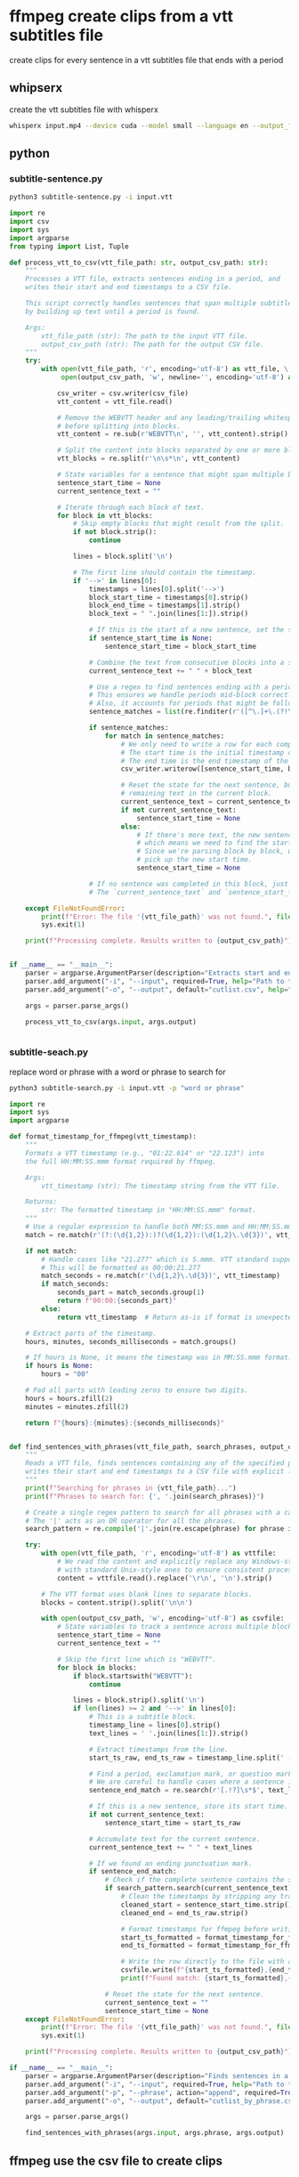 #+STARTUP: content
* ffmpeg create clips from a vtt subtitles file

create clips for every sentence in a vtt subtitles file that ends with a period

** whipserx

create the vtt subtitles file with whisperx

#+begin_src sh
whisperx input.mp4 --device cuda --model small --language en --output_format vtt
#+end_src

** python
*** subtitle-sentence.py

#+begin_src sh
python3 subtitle-sentence.py -i input.vtt
#+end_src

#+begin_src python
import re
import csv
import sys
import argparse
from typing import List, Tuple

def process_vtt_to_csv(vtt_file_path: str, output_csv_path: str):
    """
    Processes a VTT file, extracts sentences ending in a period, and
    writes their start and end timestamps to a CSV file.

    This script correctly handles sentences that span multiple subtitle blocks
    by building up text until a period is found.

    Args:
        vtt_file_path (str): The path to the input VTT file.
        output_csv_path (str): The path for the output CSV file.
    """
    try:
        with open(vtt_file_path, 'r', encoding='utf-8') as vtt_file, \
             open(output_csv_path, 'w', newline='', encoding='utf-8') as csv_file:
            
            csv_writer = csv.writer(csv_file)
            vtt_content = vtt_file.read()

            # Remove the WEBVTT header and any leading/trailing whitespace
            # before splitting into blocks.
            vtt_content = re.sub(r'WEBVTT\n', '', vtt_content).strip()

            # Split the content into blocks separated by one or more blank lines.
            vtt_blocks = re.split(r'\n\s*\n', vtt_content)

            # State variables for a sentence that might span multiple blocks
            sentence_start_time = None
            current_sentence_text = ""

            # Iterate through each block of text.
            for block in vtt_blocks:
                # Skip empty blocks that might result from the split.
                if not block.strip():
                    continue

                lines = block.split('\n')
                
                # The first line should contain the timestamp.
                if '-->' in lines[0]:
                    timestamps = lines[0].split('-->')
                    block_start_time = timestamps[0].strip()
                    block_end_time = timestamps[1].strip()
                    block_text = " ".join(lines[1:]).strip()

                    # If this is the start of a new sentence, set the start time.
                    if sentence_start_time is None:
                        sentence_start_time = block_start_time

                    # Combine the text from consecutive blocks into a single sentence.
                    current_sentence_text += " " + block_text
                    
                    # Use a regex to find sentences ending with a period.
                    # This ensures we handle periods mid-block correctly and not just at the very end.
                    # Also, it accounts for periods that might be followed by whitespace.
                    sentence_matches = list(re.finditer(r'([^\.]+\.(?!\.))\s*', current_sentence_text))

                    if sentence_matches:
                        for match in sentence_matches:
                            # We only need to write a row for each complete sentence found.
                            # The start time is the initial timestamp of the sentence.
                            # The end time is the end timestamp of the *current* block.
                            csv_writer.writerow([sentence_start_time, block_end_time])

                            # Reset the state for the next sentence, but carry over any
                            # remaining text in the current block.
                            current_sentence_text = current_sentence_text[match.end():].strip()
                            if not current_sentence_text:
                                sentence_start_time = None
                            else:
                                # If there's more text, the new sentence starts from the end of the previous one,
                                # which means we need to find the start time of this next part.
                                # Since we're parsing block by block, we'll just let the next iteration
                                # pick up the new start time.
                                sentence_start_time = None

                    # If no sentence was completed in this block, just continue to the next one.
                    # The `current_sentence_text` and `sentence_start_time` will persist.

    except FileNotFoundError:
        print(f"Error: The file '{vtt_file_path}' was not found.", file=sys.stderr)
        sys.exit(1)

    print(f"Processing complete. Results written to {output_csv_path}")


if __name__ == "__main__":
    parser = argparse.ArgumentParser(description="Extracts start and end timestamps for sentences ending in a period from a VTT file.")
    parser.add_argument("-i", "--input", required=True, help="Path to the input VTT file.")
    parser.add_argument("-o", "--output", default="cutlist.csv", help="Path for the output CSV file. Defaults to 'cutlist.csv'.")
    
    args = parser.parse_args()

    process_vtt_to_csv(args.input, args.output)


#+end_src

*** subtitle-seach.py

replace word or phrase with a word or phrase to search for

#+begin_src sh
python3 subtitle-search.py -i input.vtt -p "word or phrase"
#+end_src

#+begin_src python
import re
import sys
import argparse

def format_timestamp_for_ffmpeg(vtt_timestamp):
    """
    Formats a VTT timestamp (e.g., "01:22.614" or "22.123") into
    the full HH:MM:SS.mmm format required by ffmpeg.
    
    Args:
        vtt_timestamp (str): The timestamp string from the VTT file.
        
    Returns:
        str: The formatted timestamp in "HH:MM:SS.mmm" format.
    """
    # Use a regular expression to handle both MM:SS.mmm and HH:MM:SS.mmm formats.
    match = re.match(r'(?:(\d{1,2}):)?(\d{1,2}):(\d{1,2}\.\d{3})', vtt_timestamp)
    
    if not match:
        # Handle cases like "21.277" which is S.mmm. VTT standard supports this.
        # This will be formatted as 00:00:21.277
        match_seconds = re.match(r'(\d{1,2}\.\d{3})', vtt_timestamp)
        if match_seconds:
            seconds_part = match_seconds.group(1)
            return f"00:00:{seconds_part}"
        else:
            return vtt_timestamp  # Return as-is if format is unexpected
    
    # Extract parts of the timestamp.
    hours, minutes, seconds_milliseconds = match.groups()

    # If hours is None, it means the timestamp was in MM:SS.mmm format.
    if hours is None:
        hours = "00"
    
    # Pad all parts with leading zeros to ensure two digits.
    hours = hours.zfill(2)
    minutes = minutes.zfill(2)
    
    return f"{hours}:{minutes}:{seconds_milliseconds}"


def find_sentences_with_phrases(vtt_file_path, search_phrases, output_csv_path):
    """
    Reads a VTT file, finds sentences containing any of the specified phrases, and
    writes their start and end timestamps to a CSV file with explicit line endings.
    """
    print(f"Searching for phrases in {vtt_file_path}...")
    print(f"Phrases to search for: {', '.join(search_phrases)}")

    # Create a single regex pattern to search for all phrases with a case-insensitive flag.
    # The '|' acts as an OR operator for all the phrases.
    search_pattern = re.compile('|'.join(re.escape(phrase) for phrase in search_phrases), re.IGNORECASE)

    try:
        with open(vtt_file_path, 'r', encoding='utf-8') as vttfile:
            # We read the content and explicitly replace any Windows-style line endings
            # with standard Unix-style ones to ensure consistent processing.
            content = vttfile.read().replace('\r\n', '\n').strip()
        
        # The VTT format uses blank lines to separate blocks.
        blocks = content.strip().split('\n\n')
        
        with open(output_csv_path, 'w', encoding='utf-8') as csvfile:
            # State variables to track a sentence across multiple blocks.
            sentence_start_time = None
            current_sentence_text = ""
            
            # Skip the first line which is "WEBVTT".
            for block in blocks:
                if block.startswith("WEBVTT"):
                    continue

                lines = block.strip().split('\n')
                if len(lines) >= 2 and '-->' in lines[0]:
                    # This is a subtitle block.
                    timestamp_line = lines[0].strip()
                    text_lines = ' '.join(lines[1:]).strip()
                    
                    # Extract timestamps from the line.
                    start_ts_raw, end_ts_raw = timestamp_line.split(' --> ')
                    
                    # Find a period, exclamation mark, or question mark at the end of a sentence.
                    # We are careful to handle cases where a sentence is split across VTT blocks.
                    sentence_end_match = re.search(r'[.!?]\s*$', text_lines)
                    
                    # If this is a new sentence, store its start time.
                    if not current_sentence_text:
                        sentence_start_time = start_ts_raw
                        
                    # Accumulate text for the current sentence.
                    current_sentence_text += " " + text_lines

                    # If we found an ending punctuation mark.
                    if sentence_end_match:
                        # Check if the complete sentence contains the search phrase.
                        if search_pattern.search(current_sentence_text):
                            # Clean the timestamps by stripping any trailing whitespace.
                            cleaned_start = sentence_start_time.strip()
                            cleaned_end = end_ts_raw.strip()

                            # Format timestamps for ffmpeg before writing to CSV.
                            start_ts_formatted = format_timestamp_for_ffmpeg(cleaned_start)
                            end_ts_formatted = format_timestamp_for_ffmpeg(cleaned_end)
                            
                            # Write the row directly to the file with a specific newline.
                            csvfile.write(f"{start_ts_formatted},{end_ts_formatted}\n")
                            print(f"Found match: {start_ts_formatted},{end_ts_formatted} - '{current_sentence_text.strip()}'")

                        # Reset the state for the next sentence.
                        current_sentence_text = ""
                        sentence_start_time = None
    except FileNotFoundError:
        print(f"Error: The file '{vtt_file_path}' was not found.", file=sys.stderr)
        sys.exit(1)

    print(f"Processing complete. Results written to {output_csv_path}")

if __name__ == "__main__":
    parser = argparse.ArgumentParser(description="Finds sentences in a VTT file containing specific words or phrases and extracts their timestamps.")
    parser.add_argument("-i", "--input", required=True, help="Path to the input VTT file.")
    parser.add_argument("-p", "--phrase", action="append", required=True, help="Word or phrase to search for. Can be used multiple times.")
    parser.add_argument("-o", "--output", default="cutlist_by_phrase.csv", help="Path for the output CSV file. Defaults to cutlist_by_phrase.csv.")
    
    args = parser.parse_args()

    find_sentences_with_phrases(args.input, args.phrase, args.output)

#+end_src

** ffmpeg use the csv file to create clips

*** scene-cut-to script

#+begin_src sh
#!/bin/sh

#===============================================================================
# scene-cut-to
# ffmpeg scene cut to position
#===============================================================================

# dependencies:
# ffmpeg 

#===============================================================================
# script usage
#===============================================================================

usage () {
# if argument passed to function echo it
[ -z "${1}" ] || echo "! ${1}"
# display help
echo "\
$(basename "$0") -i input -c cutfile

-i input.(mp4|mov|mkv|m4v)
-c cutfile"
exit 2
}


#===============================================================================
# error messages
#===============================================================================

INVALID_OPT_ERR='Invalid option:'
REQ_ARG_ERR='requires an argument'
WRONG_ARGS_ERR='wrong number of arguments passed to script'

#===============================================================================
# check the number of arguments passed to the script
#===============================================================================

[ $# -gt 0 ] || usage "${WRONG_ARGS_ERR}"


#===============================================================================
# getopts check the options passed to the script
#===============================================================================

while getopts ':i:c:h' opt
do
  case ${opt} in
     i) input="${OPTARG}";;
     c) cutfile="${OPTARG}";;
     h) usage;;
     \?) usage "${INVALID_OPT_ERR} ${OPTARG}" 1>&2;;
     :) usage "${INVALID_OPT_ERR} ${OPTARG} ${REQ_ARG_ERR}" 1>&2;;
  esac
done
shift $((OPTIND-1))


#===============================================================================
# variables
#===============================================================================

# get the input file name
input_nopath="${input##*/}"
input_name="${input_nopath%.*}"

#===============================================================================
# ffmpeg create clips - nostdin needed to avoid clash with read command
#===============================================================================

trim_video () {
    output="${input_name}-[${start}-${end}].mp4" 
    ffmpeg \
    -nostdin \
    -hide_banner \
    -stats -v panic \
    -ss "${start}" \
    -to "${end}" \
    -i "${input}" \
    -c:a aac \
    -c:v libx264 -profile:v high \
    -pix_fmt yuv420p -movflags +faststart \
    -f mp4 \
    "${output}"
}


#===============================================================================
# read file and set IFS=, read = input before , end = input after ,
#===============================================================================

count=1
while IFS=, read -r start end; do
  trim_video
done < "${cutfile}"
#+end_src

*** scene-cut-to usage

replace input with the video file to process and cutfile with the csv file

#+begin_src sh
scene-cut-to -i input -c cutfile
#+end_src
